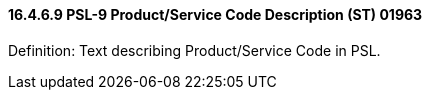 ==== 16.4.6.9 PSL-9 Product/Service Code Description (ST) 01963

Definition: Text describing Product/Service Code in PSL.

